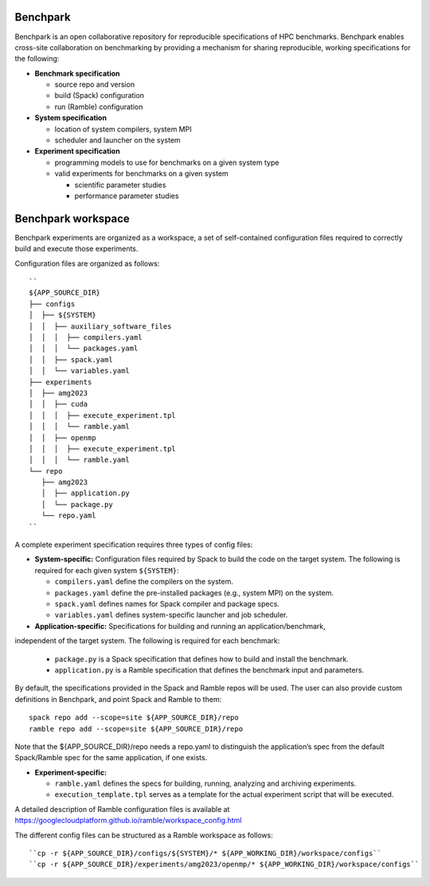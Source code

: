 =========
Benchpark
=========

Benchpark is an open collaborative repository for reproducible specifications of HPC benchmarks.
Benchpark enables cross-site collaboration on benchmarking by providing a mechanism for sharing
reproducible, working specifications for the following:

* **Benchmark specification**

  - source repo and version
  - build (Spack) configuration
  - run (Ramble) configuration 

* **System specification** 

  - location of system compilers, system MPI
  - scheduler and launcher on the system

* **Experiment specification**

  - programming models to use for benchmarks on a given system type
  - valid experiments for benchmarks on a given system 
  
    + scientific parameter studies
    + performance parameter studies

===================
Benchpark workspace
===================

Benchpark experiments are organized as a workspace, 
a set of self-contained configuration files required 
to correctly build and execute those experiments. 
 
Configuration files are organized as follows:: 

  ``
  ${APP_SOURCE_DIR} 
  ├── configs 
  │  ├── ${SYSTEM} 
  │  │  ├── auxiliary_software_files 
  │  │  │  ├── compilers.yaml 
  │  │  │  └── packages.yaml 
  │  │  ├── spack.yaml 
  │  │  └── variables.yaml 
  ├── experiments 
  │  ├── amg2023 
  │  │  ├── cuda 
  │  │  │  ├── execute_experiment.tpl 
  │  │  │  └── ramble.yaml 
  │  │  ├── openmp 
  │  │  │  ├── execute_experiment.tpl 
  │  │  │  └── ramble.yaml 
  └── repo 
     ├── amg2023 
     │  ├── application.py 
     │  └── package.py 
     └── repo.yaml 
  ``

A complete experiment specification requires three types of config files:  

* **System-specific:** Configuration files required by Spack to build the code on the target system. The following is required for each given system ``${SYSTEM}``:

  - ``compilers.yaml`` define the compilers on the system.
  - ``packages.yaml`` define the pre-installed packages  (e.g., system MPI) on the system.
  - ``spack.yaml`` defines names for Spack compiler and package specs. 
  - ``variables.yaml`` defines system-specific launcher and job scheduler. 
 
* **Application-specific:** Specifications for building and running an application/benchmark, 
independent of the target system. The following is required for each benchmark: 

  - ``package.py`` is a Spack specification that defines how to build and install the benchmark.
  - ``application.py`` is a Ramble specification that defines the benchmark input and parameters.

By default, the specifications provided in the Spack and Ramble repos will be used.
The user can also provide custom definitions in Benchpark, and point Spack and Ramble to them::
  spack repo add --scope=site ${APP_SOURCE_DIR}/repo 
  ramble repo add --scope=site ${APP_SOURCE_DIR}/repo 

Note that the ${APP_SOURCE_DIR}/repo needs a repo.yaml to distinguish the application’s spec 
from the default Spack/Ramble spec for the same application, if one exists. 


* **Experiment-specific:** 

  - ``ramble.yaml`` defines the specs for building, running, analyzing and archiving experiments. 
  - ``execution_template.tpl`` serves as a template for the actual experiment script that will be executed. 

A detailed description of Ramble configuration files is available at https://googlecloudplatform.github.io/ramble/workspace_config.html 
 
The different config files can be structured as a Ramble workspace as follows::

  ``cp -r ${APP_SOURCE_DIR}/configs/${SYSTEM}/* ${APP_WORKING_DIR}/workspace/configs`` 
  ``cp -r ${APP_SOURCE_DIR}/experiments/amg2023/openmp/* ${APP_WORKING_DIR}/workspace/configs`` 

 
